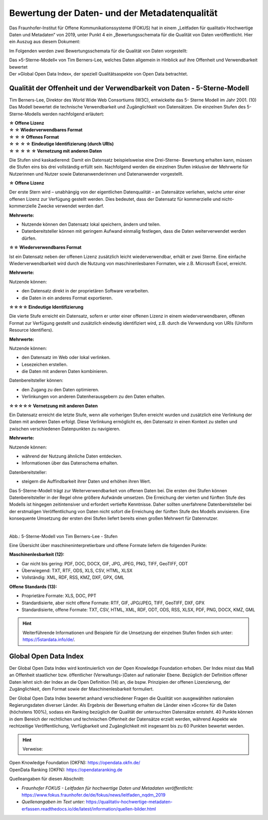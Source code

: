 
Bewertung der Daten- und der Metadatenqualität
===============================================

Das Fraunhofer-Institut für Offene Kommunikationssysteme (FOKUS) hat in einem „Leitfaden für qualitativ Hochwertige Daten und Metadaten“ von 2019, unter Punkt 4 ein „Bewertungsschemata für die Qualität von Daten veröffentlicht. Hier ein Auszug aus diesem Dokument:

Im Folgenden werden zwei Bewertungsschemata für die Qualität von Daten vorgestellt:

| Das »5-Sterne-Modell« von Tim Berners-Lee, welches Daten allgemein in Hinblick auf ihre Offenheit und Verwendbarkeit bewertet
| Der »Global Open Data Index«, der speziell Qualitätsaspekte von Open Data betrachtet.


Qualität der Offenheit und der Verwendbarkeit von Daten - 5-Sterne-Modell
-------------------------------------------------------------------------


Tim Berners-Lee, Direktor des World Wide Web Consortiums (W3C), entwickelte das 5- Sterne Modell im Jahr 2001. (10) Das Modell bewertet die technische Verwendbarkeit und Zugänglichkeit von Datensätzen. Die einzelnen Stufen des 5-Sterne-Modells werden nachfolgend erläutert:


| **☆ Offene Lizenz**
| **☆ ☆ Wiederverwendbares Format**
| **☆ ☆ ☆ Offenes Format**
| **☆ ☆ ☆ ☆ Eindeutige Identifizierung (durch URIs)**
| **☆ ☆ ☆ ☆ ☆ Vernetzung mit anderen Daten**


Die Stufen sind kaskadierend: Damit ein Datensatz beispielsweise eine Drei-Sterne- Bewertung erhalten kann, müssen die Stufen eins bis drei vollständig erfüllt sein. Nachfolgend werden die einzelnen Stufen inklusive der Mehrwerte für Nutzerinnen und Nutzer sowie Datenanwenderinnen und Datenanwender vorgestellt. 


**☆ Offene Lizenz**

Der erste Stern wird – unabhängig von der eigentlichen Datenqualität – an Datensätze verliehen, welche unter einer offenen Lizenz zur Verfügung gestellt werden. Dies bedeutet, dass der Datensatz für kommerzielle und nicht-kommerzielle Zwecke verwendet werden darf.


**Mehrwerte:**

- Nutzende können den Datensatz lokal speichern, ändern und teilen.
- Datenbereitsteller können mit geringem Aufwand einmalig festlegen, dass die Daten weiterverwendet werden dürfen.



**☆☆ Wiederverwendbares Format**

Ist ein Datensatz neben der offenen Lizenz zusätzlich leicht wiederverwendbar, erhält er zwei Sterne. Eine einfache Wiederverwendbarkeit wird durch die Nutzung von maschinenlesbaren Formaten, wie z.B. Microsoft Excel, erreicht.


**Mehrwerte:**

Nutzende können:

- den Datensatz direkt in der proprietären Software verarbeiten.
- die Daten in ein anderes Format exportieren.



**☆☆☆☆ Eindeutige Identifizierung**

Die vierte Stufe erreicht ein Datensatz, sofern er unter einer offenen Lizenz in einem wiederverwendbaren, offenen Format zur Verfügung gestellt und zusätzlich eindeutig identifiziert wird, z.B. durch die Verwendung von URIs (Uniform Resource Identifiers).



**Mehrwerte:**


Nutzende können:

- den Datensatz im Web oder lokal verlinken.
- Lesezeichen erstellen.
- die Daten mit anderen Daten kombinieren.



Datenbereitsteller können:

- den Zugang zu den Daten optimieren.
- Verlinkungen von anderen Datenherausgebern zu den Daten erhalten.


**☆☆☆☆☆ Vernetzung mit anderen Daten**

Ein Datensatz erreicht die letzte Stufe, wenn alle vorherigen Stufen erreicht wurden und zusätzlich eine Verlinkung der Daten mit anderen Daten erfolgt. Diese Verlinkung ermöglicht es, den Datensatz in einen Kontext zu stellen und zwischen verschiedenen Datenpunkten zu navigieren.


**Mehrwerte:**

Nutzende können:

- während der Nutzung ähnliche Daten entdecken.
- Informationen über das Datenschema erhalten.


Datenbereitsteller:

- steigern die Auffindbarkeit ihrer Daten und erhöhen ihren Wert.


Das 5-Sterne-Modell trägt zur Weiterverwendbarkeit von offenen Daten bei. Die ersten drei Stufen können Datenbereitsteller in der Regel ohne größere Aufwände umsetzen. Die Erreichung der vierten und fünften Stufe des Modells ist hingegen zeitintensiver und erfordert vertiefte Kenntnisse. Daher sollten unerfahrene Datenbereitsteller bei der erstmaligen Veröffentlichung von Daten nicht sofort die Erreichung der fünften Stufe des Modells anvisieren. Eine konsequente Umsetzung der ersten drei Stufen liefert bereits einen großen Mehrwert für Datennutzer.


.. figure:: ../img/beschaffenheit/daten/5-sterne-modell.png
   :alt: Stufen 5-Sterne-Modell
   :align: right
   :scale: 70
   :figwidth: 100%

Abb.: 5-Sterne-Modell von Tim Berners-Lee - Stufen


Eine Übersicht über maschineninterpretierbare und offene Formate liefern die folgenden Punkte:


**Maschinenlesbarkeit (12):**

- Gar nicht bis gering: PDF, DOC, DOCX, GIF, JPG, JPEG, PNG, TIFF, GeoTIFF, ODT
- Überwiegend: TXT, RTF, ODS, XLS, CSV, HTML, XLSX
- Vollständig: XML, RDF, RSS, KMZ, DXF, GPX, GML


**Offene Standards (13):**

- Proprietäre Formate: XLS, DOC, PPT
- Standardisierte, aber nicht offene Formate: RTF, GIF, JPG/JPEG, TIFF, GeoTIFF, DXF, GPX
- Standardisierte, offene Formate: TXT, CSV, HTML, XML, RDF, ODT, ODS, RSS, XLSX, PDF, PNG, DOCX, KMZ, GML


.. hint:: Weiterführende Informationen und Beispiele für die Umsetzung der einzelnen Stufen finden sich unter: https://5stardata.info/de/.



Global Open Data Index
----------------------

Der Global Open Data Index wird kontinuierlich von der Open Knowledge Foundation erhoben. Der Index misst das Maß an Offenheit staatlicher bzw. öffentlicher (Verwaltungs-)Daten auf nationaler Ebene. Bezüglich der Definition offener Daten lehnt sich der Index an die Open Definition (14) an, die bspw. Prinzipien der offenen Lizenzierung, der Zugänglichkeit, dem Format sowie der Maschinenlesbarkeit formuliert.

Der Global Open Data Index bewertet anhand verschiedener Fragen die Qualität von ausgewählten nationalen Regierungsdaten diverser Länder. Als Ergebnis der Bewertung erhalten die Länder einen »Score« für die Daten (höchstens 100%), sodass ein Ranking bezüglich der Qualität der untersuchten Datensätze entsteht. 40 Punkte können in dem Bereich der rechtlichen und technischen Offenheit der Datensätze erzielt werden, während Aspekte wie rechtzeitige Veröffentlichung, Verfügbarkeit und Zugänglichkeit mit insgesamt bis zu 60 Punkten bewertet werden.


.. hint:: Verweise: 
| Open Knowledge Foundation (OKFN): https://opendata.okfn.de/
| OpenData Ranking (OKFN): https://opendataranking.de 


Quelleangaben für diesen Abschnitt:

- *Fraunhofer FOKUS - Leitfaden für hochwertige Daten und Metadaten veröffentlicht:* https://www.fokus.fraunhofer.de/de/fokus/news/leitfaden_nqdm_2019
- *Quellenangaben im Text unter:* https://qualitativ-hochwertige-metadaten-erfassen.readthedocs.io/de/latest/information/quellen-bilder.html
